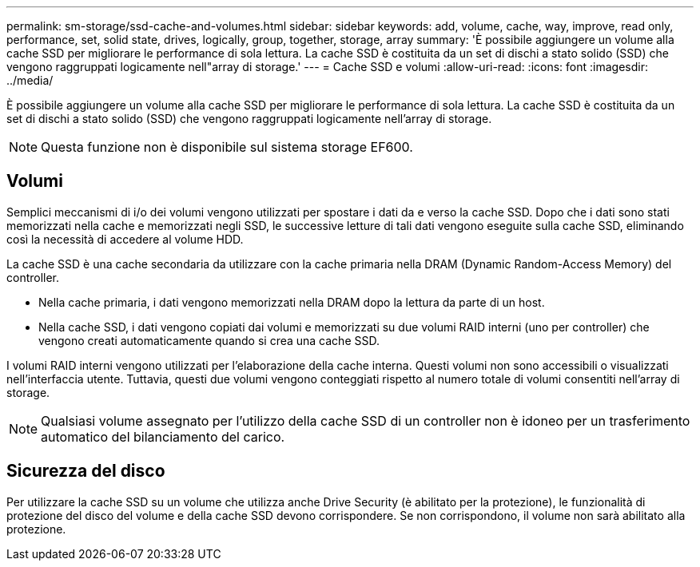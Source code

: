 ---
permalink: sm-storage/ssd-cache-and-volumes.html 
sidebar: sidebar 
keywords: add, volume, cache, way, improve, read only, performance, set, solid state, drives, logically, group, together, storage, array 
summary: 'È possibile aggiungere un volume alla cache SSD per migliorare le performance di sola lettura. La cache SSD è costituita da un set di dischi a stato solido (SSD) che vengono raggruppati logicamente nell"array di storage.' 
---
= Cache SSD e volumi
:allow-uri-read: 
:icons: font
:imagesdir: ../media/


[role="lead"]
È possibile aggiungere un volume alla cache SSD per migliorare le performance di sola lettura. La cache SSD è costituita da un set di dischi a stato solido (SSD) che vengono raggruppati logicamente nell'array di storage.

[NOTE]
====
Questa funzione non è disponibile sul sistema storage EF600.

====


== Volumi

Semplici meccanismi di i/o dei volumi vengono utilizzati per spostare i dati da e verso la cache SSD. Dopo che i dati sono stati memorizzati nella cache e memorizzati negli SSD, le successive letture di tali dati vengono eseguite sulla cache SSD, eliminando così la necessità di accedere al volume HDD.

La cache SSD è una cache secondaria da utilizzare con la cache primaria nella DRAM (Dynamic Random-Access Memory) del controller.

* Nella cache primaria, i dati vengono memorizzati nella DRAM dopo la lettura da parte di un host.
* Nella cache SSD, i dati vengono copiati dai volumi e memorizzati su due volumi RAID interni (uno per controller) che vengono creati automaticamente quando si crea una cache SSD.


I volumi RAID interni vengono utilizzati per l'elaborazione della cache interna. Questi volumi non sono accessibili o visualizzati nell'interfaccia utente. Tuttavia, questi due volumi vengono conteggiati rispetto al numero totale di volumi consentiti nell'array di storage.

[NOTE]
====
Qualsiasi volume assegnato per l'utilizzo della cache SSD di un controller non è idoneo per un trasferimento automatico del bilanciamento del carico.

====


== Sicurezza del disco

Per utilizzare la cache SSD su un volume che utilizza anche Drive Security (è abilitato per la protezione), le funzionalità di protezione del disco del volume e della cache SSD devono corrispondere. Se non corrispondono, il volume non sarà abilitato alla protezione.

